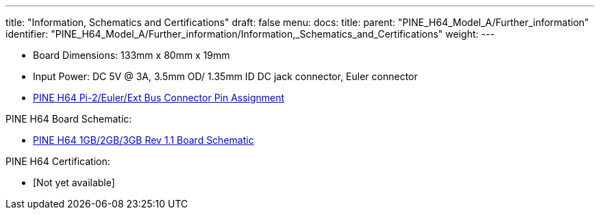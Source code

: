 ---
title: "Information, Schematics and Certifications"
draft: false
menu:
  docs:
    title:
    parent: "PINE_H64_Model_A/Further_information"
    identifier: "PINE_H64_Model_A/Further_information/Information,_Schematics_and_Certifications"
    weight: 
---

* Board Dimensions: 133mm x 80mm x 19mm
* Input Power: DC 5V @ 3A, 3.5mm OD/ 1.35mm ID DC jack connector, Euler connector
* https://files.pine64.org/doc/Pine%20H64/Pine%20H64%20Port%20Assignment%20rev1.0.pdf[PINE H64 Pi-2/Euler/Ext Bus Connector Pin Assignment]

PINE H64 Board Schematic:

* https://files.pine64.org/doc/Pine%20H64/Pine%20H64%20Ver1.1-20180104.pdf[PINE H64 1GB/2GB/3GB Rev 1.1 Board Schematic]

PINE H64 Certification:

* [Not yet available]


